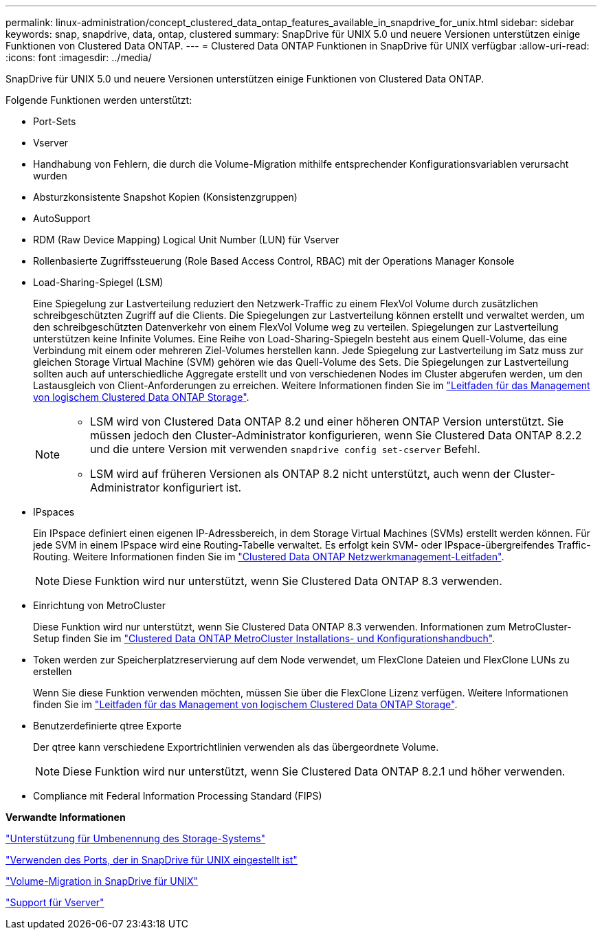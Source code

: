 ---
permalink: linux-administration/concept_clustered_data_ontap_features_available_in_snapdrive_for_unix.html 
sidebar: sidebar 
keywords: snap, snapdrive, data, ontap, clustered 
summary: SnapDrive für UNIX 5.0 und neuere Versionen unterstützen einige Funktionen von Clustered Data ONTAP. 
---
= Clustered Data ONTAP Funktionen in SnapDrive für UNIX verfügbar
:allow-uri-read: 
:icons: font
:imagesdir: ../media/


[role="lead"]
SnapDrive für UNIX 5.0 und neuere Versionen unterstützen einige Funktionen von Clustered Data ONTAP.

Folgende Funktionen werden unterstützt:

* Port-Sets
* Vserver
* Handhabung von Fehlern, die durch die Volume-Migration mithilfe entsprechender Konfigurationsvariablen verursacht wurden
* Absturzkonsistente Snapshot Kopien (Konsistenzgruppen)
* AutoSupport
* RDM (Raw Device Mapping) Logical Unit Number (LUN) für Vserver
* Rollenbasierte Zugriffssteuerung (Role Based Access Control, RBAC) mit der Operations Manager Konsole
* Load-Sharing-Spiegel (LSM)
+
Eine Spiegelung zur Lastverteilung reduziert den Netzwerk-Traffic zu einem FlexVol Volume durch zusätzlichen schreibgeschützten Zugriff auf die Clients. Die Spiegelungen zur Lastverteilung können erstellt und verwaltet werden, um den schreibgeschützten Datenverkehr von einem FlexVol Volume weg zu verteilen. Spiegelungen zur Lastverteilung unterstützen keine Infinite Volumes. Eine Reihe von Load-Sharing-Spiegeln besteht aus einem Quell-Volume, das eine Verbindung mit einem oder mehreren Ziel-Volumes herstellen kann. Jede Spiegelung zur Lastverteilung im Satz muss zur gleichen Storage Virtual Machine (SVM) gehören wie das Quell-Volume des Sets. Die Spiegelungen zur Lastverteilung sollten auch auf unterschiedliche Aggregate erstellt und von verschiedenen Nodes im Cluster abgerufen werden, um den Lastausgleich von Client-Anforderungen zu erreichen. Weitere Informationen finden Sie im link:https://docs.netapp.com/ontap-9/topic/com.netapp.doc.dot-cm-vsmg/home.html["Leitfaden für das Management von logischem Clustered Data ONTAP Storage"].

+
[NOTE]
====
** LSM wird von Clustered Data ONTAP 8.2 und einer höheren ONTAP Version unterstützt. Sie müssen jedoch den Cluster-Administrator konfigurieren, wenn Sie Clustered Data ONTAP 8.2.2 und die untere Version mit verwenden `snapdrive config set-cserver` Befehl.
** LSM wird auf früheren Versionen als ONTAP 8.2 nicht unterstützt, auch wenn der Cluster-Administrator konfiguriert ist.


====
* IPspaces
+
Ein IPspace definiert einen eigenen IP-Adressbereich, in dem Storage Virtual Machines (SVMs) erstellt werden können. Für jede SVM in einem IPspace wird eine Routing-Tabelle verwaltet. Es erfolgt kein SVM- oder IPspace-übergreifendes Traffic-Routing. Weitere Informationen finden Sie im link:https://docs.netapp.com/ontap-9/topic/com.netapp.doc.dot-cm-nmg/home.html["Clustered Data ONTAP Netzwerkmanagement-Leitfaden"].

+

NOTE: Diese Funktion wird nur unterstützt, wenn Sie Clustered Data ONTAP 8.3 verwenden.

* Einrichtung von MetroCluster
+
Diese Funktion wird nur unterstützt, wenn Sie Clustered Data ONTAP 8.3 verwenden. Informationen zum MetroCluster-Setup finden Sie im link:https://docs.netapp.com/ontap-9/topic/com.netapp.doc.dot-mcc-inst-cnfg-fabric/home.html["Clustered Data ONTAP MetroCluster Installations- und Konfigurationshandbuch"].

* Token werden zur Speicherplatzreservierung auf dem Node verwendet, um FlexClone Dateien und FlexClone LUNs zu erstellen
+
Wenn Sie diese Funktion verwenden möchten, müssen Sie über die FlexClone Lizenz verfügen. Weitere Informationen finden Sie im link:https://docs.netapp.com/ontap-9/topic/com.netapp.doc.dot-cm-vsmg/home.html["Leitfaden für das Management von logischem Clustered Data ONTAP Storage"].

* Benutzerdefinierte qtree Exporte
+
Der qtree kann verschiedene Exportrichtlinien verwenden als das übergeordnete Volume.

+

NOTE: Diese Funktion wird nur unterstützt, wenn Sie Clustered Data ONTAP 8.2.1 und höher verwenden.

* Compliance mit Federal Information Processing Standard (FIPS)


*Verwandte Informationen*

link:concept_support_for_storage_system_rename.adoc["Unterstützung für Umbenennung des Storage-Systems"]

link:concept_using_port_set_in_snapdrive_for_unix.adoc["Verwenden des Ports, der in SnapDrive für UNIX eingestellt ist"]

link:concept_managing_volume_migration_using_snapdrive_for_unix.adoc["Volume-Migration in SnapDrive für UNIX"]

link:concept_support_for_vserver.adoc["Support für Vserver"]
